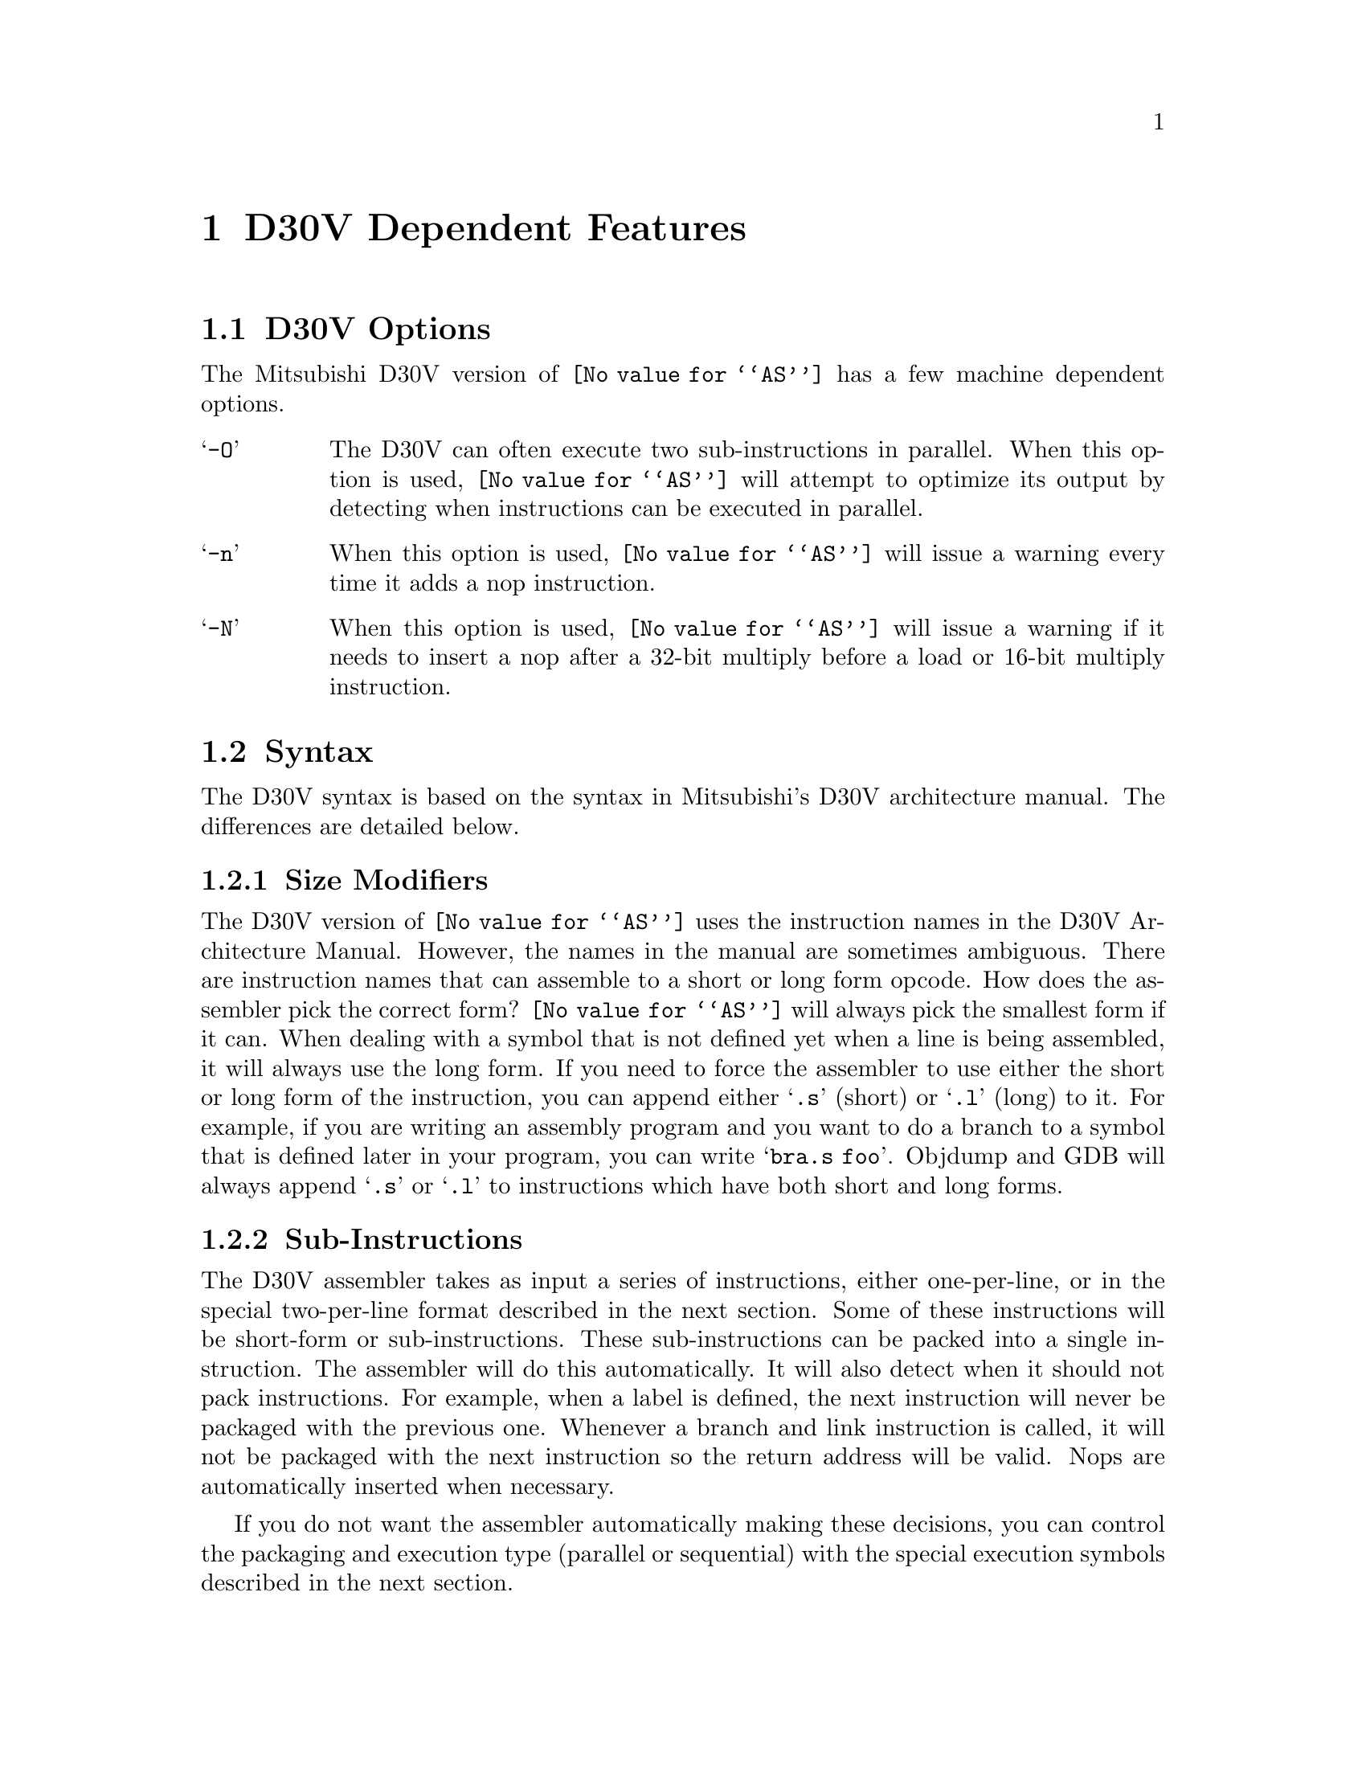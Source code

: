 @c Copyright (C) 1997-2023 Free Software Foundation, Inc.
@c This is part of the GAS manual.
@c For copying conditions, see the file as.texinfo.
@ifset GENERIC
@page
@node D30V-Dependent
@chapter D30V Dependent Features
@end ifset
@ifclear GENERIC
@node Machine Dependencies
@chapter D30V Dependent Features
@end ifclear

@cindex D30V support
@menu
* D30V-Opts::                   D30V Options
* D30V-Syntax::                 Syntax
* D30V-Float::                  Floating Point
* D30V-Opcodes::                Opcodes
@end menu

@node D30V-Opts
@section D30V Options
@cindex options, D30V
@cindex D30V options
The Mitsubishi D30V version of @code{@value{AS}} has a few machine
dependent options.

@table @samp
@item -O
The D30V can often execute two sub-instructions in parallel. When this option
is used, @code{@value{AS}} will attempt to optimize its output by detecting when
instructions can be executed in parallel.

@item -n
When this option is used, @code{@value{AS}} will issue a warning every
time it adds a nop instruction.

@item -N
When this option is used, @code{@value{AS}} will issue a warning if it
needs to insert a nop after a 32-bit multiply before a load or 16-bit
multiply instruction.
@end table

@node D30V-Syntax
@section Syntax
@cindex D30V syntax
@cindex syntax, D30V

The D30V syntax is based on the syntax in Mitsubishi's D30V architecture manual.
The differences are detailed below.

@menu
* D30V-Size::                 Size Modifiers
* D30V-Subs::                 Sub-Instructions
* D30V-Chars::                Special Characters
* D30V-Guarded::              Guarded Execution
* D30V-Regs::                 Register Names
* D30V-Addressing::           Addressing Modes
@end menu


@node D30V-Size
@subsection Size Modifiers
@cindex D30V size modifiers
@cindex size modifiers, D30V
The D30V version of @code{@value{AS}} uses the instruction names in the D30V
Architecture Manual.  However, the names in the manual are sometimes ambiguous.
There are instruction names that can assemble to a short or long form opcode.
How does the assembler pick the correct form?  @code{@value{AS}} will always pick the
smallest form if it can.  When dealing with a symbol that is not defined yet when a
line is being assembled, it will always use the long form.  If you need to force the
assembler to use either the short or long form of the instruction, you can append
either @samp{.s} (short) or @samp{.l} (long) to it.  For example, if you are writing
an assembly program and you want to do a branch to a symbol that is defined later
in your program, you can write @samp{bra.s foo}.
Objdump and GDB will always append @samp{.s} or @samp{.l} to instructions which
have both short and long forms.

@node D30V-Subs
@subsection Sub-Instructions
@cindex D30V sub-instructions
@cindex sub-instructions, D30V
The D30V assembler takes as input a series of instructions, either one-per-line,
or in the special two-per-line format described in the next section.  Some of these
instructions will be short-form or sub-instructions.  These sub-instructions can be packed
into a single instruction.  The assembler will do this automatically.  It will also detect
when it should not pack instructions.  For example, when a label is defined, the next
instruction will never be packaged with the previous one.  Whenever a branch and link
instruction is called, it will not be packaged with the next instruction so the return
address will be valid.  Nops are automatically inserted when necessary.

If you do not want the assembler automatically making these decisions, you can control
the packaging and execution type (parallel or sequential) with the special execution
symbols described in the next section.

@node D30V-Chars
@subsection Special Characters
@cindex line comment character, D30V
@cindex D30V line comment character
A semicolon (@samp{;}) can be used anywhere on a line to start a
comment that extends to the end of the line.

If a @samp{#} appears as the first character of a line, the whole line
is treated as a comment, but in this case the line could also be a
logical line number directive (@pxref{Comments}) or a preprocessor
control command (@pxref{Preprocessing}).

@cindex sub-instruction ordering, D30V
@cindex D30V sub-instruction ordering
Sub-instructions may be executed in order, in reverse-order, or in parallel.
Instructions listed in the standard one-per-line format will be executed
sequentially unless you use the @samp{-O} option.

To specify the executing order, use the following symbols:
@table @samp
@item ->
Sequential with instruction on the left first.

@item <-
Sequential with instruction on the right first.

@item ||
Parallel
@end table

The D30V syntax allows either one instruction per line, one instruction per line with
the execution symbol, or two instructions per line.  For example
@table @code
@item abs r2,r3 -> abs r4,r5
Execute these sequentially.  The instruction on the right is in the right
container and is executed second.

@item abs r2,r3 <- abs r4,r5
Execute these reverse-sequentially.  The instruction on the right is in the right
container, and is executed first.

@item abs r2,r3 || abs r4,r5
Execute these in parallel.

@item ldw r2,@@(r3,r4) ||
@itemx mulx r6,r8,r9
Two-line format. Execute these in parallel.

@item mulx a0,r8,r9
@itemx stw r2,@@(r3,r4)
Two-line format. Execute these sequentially unless @samp{-O} option is
used.  If the @samp{-O} option is used, the assembler will determine if
the instructions could be done in parallel (the above two instructions
can be done in parallel), and if so, emit them as parallel instructions.
The assembler will put them in the proper containers.  In the above
example, the assembler will put the @samp{stw} instruction in left
container and the @samp{mulx} instruction in the right container.

@item stw r2,@@(r3,r4) ->
@itemx mulx a0,r8,r9
Two-line format.  Execute the @samp{stw} instruction followed by the
@samp{mulx} instruction sequentially.  The first instruction goes in the
left container and the second instruction goes into right container.
The assembler will give an error if the machine ordering constraints are
violated.

@item stw r2,@@(r3,r4) <-
@itemx mulx a0,r8,r9
Same as previous example, except that the @samp{mulx} instruction is
executed before the @samp{stw} instruction.
@end table

@cindex symbol names, @samp{$} in
@cindex @code{$} in symbol names
Since @samp{$} has no special meaning, you may use it in symbol names.

@node D30V-Guarded
@subsection Guarded Execution
@cindex D30V Guarded Execution
@code{@value{AS}} supports the full range of guarded execution
directives for each instruction.  Just append the directive after the
instruction proper.  The directives are:

@table @samp
@item /tx
Execute the instruction if flag f0 is true.
@item /fx
Execute the instruction if flag f0 is false.
@item /xt
Execute the instruction if flag f1 is true.
@item /xf
Execute the instruction if flag f1 is false.
@item /tt
Execute the instruction if both flags f0 and f1 are true.
@item /tf
Execute the instruction if flag f0 is true and flag f1 is false.
@end table

@node D30V-Regs
@subsection Register Names
@cindex D30V registers
@cindex registers, D30V
You can use the predefined symbols @samp{r0} through @samp{r63} to refer
to the D30V registers.  You can also use @samp{sp} as an alias for
@samp{r63} and @samp{link} as an alias for @samp{r62}.  The accumulators
are @samp{a0} and @samp{a1}.

The D30V also has predefined symbols for these control registers and status bits:
@table @code
@item psw
Processor Status Word
@item bpsw
Backup Processor Status Word
@item pc
Program Counter
@item bpc
Backup Program Counter
@item rpt_c
Repeat Count
@item rpt_s
Repeat Start address
@item rpt_e
Repeat End address
@item mod_s
Modulo Start address
@item mod_e
Modulo End address
@item iba
Instruction Break Address
@item f0
Flag 0
@item f1
Flag 1
@item f2
Flag 2
@item f3
Flag 3
@item f4
Flag 4
@item f5
Flag 5
@item f6
Flag 6
@item f7
Flag 7
@item s
Same as flag 4 (saturation flag)
@item v
Same as flag 5 (overflow flag)
@item va
Same as flag 6 (sticky overflow flag)
@item c
Same as flag 7 (carry/borrow flag)
@item b
Same as flag 7 (carry/borrow flag)
@end table

@node D30V-Addressing
@subsection Addressing Modes
@cindex addressing modes, D30V
@cindex D30V addressing modes
@code{@value{AS}} understands the following addressing modes for the D30V.
@code{R@var{n}} in the following refers to any of the numbered
registers, but @emph{not} the control registers.
@table @code
@item R@var{n}
Register direct
@item @@R@var{n}
Register indirect
@item @@R@var{n}+
Register indirect with post-increment
@item @@R@var{n}-
Register indirect with post-decrement
@item @@-SP
Register indirect with pre-decrement
@item @@(@var{disp}, R@var{n})
Register indirect with displacement
@item @var{addr}
PC relative address (for branch or rep).
@item #@var{imm}
Immediate data (the @samp{#} is optional and ignored)
@end table

@node D30V-Float
@section Floating Point
@cindex floating point, D30V
@cindex D30V floating point
The D30V has no hardware floating point, but the @code{.float} and @code{.double}
directives generates @sc{ieee} floating-point numbers for compatibility
with other development tools.

@node D30V-Opcodes
@section Opcodes
@cindex D30V opcode summary
@cindex opcode summary, D30V
@cindex mnemonics, D30V
@cindex instruction summary, D30V
For detailed information on the D30V machine instruction set, see
@cite{D30V Architecture: A VLIW Microprocessor for Multimedia Applications}
(Mitsubishi Electric Corp.).
@code{@value{AS}} implements all the standard D30V opcodes.  The only changes are those
described in the section on size modifiers

